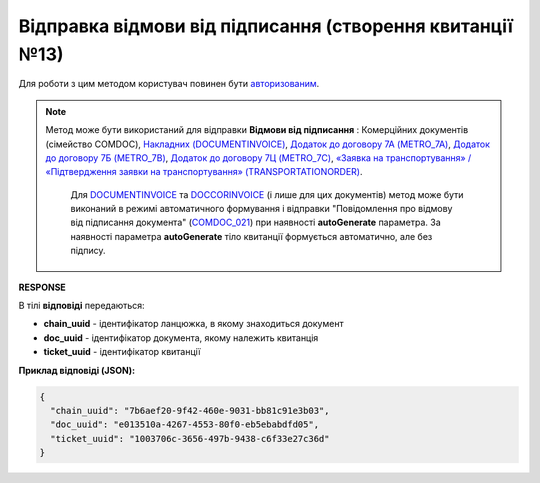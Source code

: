 ############################################################################################
**Відправка відмови від підписання (створення квитанції №13)**
############################################################################################

.. role:: red

Для роботи з цим методом користувач повинен бути `авторизованим <https://wiki.edin.ua/uk/latest/integration_2_0/APIv2/Methods/Authorization.html>`__.

.. note::
   Метод може бути використаний для відправки **Відмови від підписання** : Комерційних документів (сімейство COMDOC), `Накладних (DOCUMENTINVOICE) <https://wiki.edin.ua/uk/latest/EDIN_Specs/XML/DOCUMENTINVOICE_x.html>`__, `Додаток до договору 7А (METRO_7A) <https://wiki.edin.ua/uk/latest/EDIN_Specs/XML/METRO_7A_x.html>`__, `Додаток до договору 7Б (METRO_7B) <https://wiki.edin.ua/uk/latest/EDIN_Specs/XML/METRO_7B_x.html>`__, `Додаток до договору 7Ц (METRO_7C) <https://wiki.edin.ua/uk/latest/EDIN_Specs/XML/METRO_7C_x.html>`__, `«Заявка на транспортування» / «Підтвердження заявки на транспортування» (TRANSPORTATIONORDER) <https://wiki.edin.ua/uk/latest/Docs_ETTNv3/TRANSPORTATIONORDER/TRANSPORTATIONORDERpage_v3.html>`__.
	
	Для `DOCUMENTINVOICE <https://wiki.edin.ua/uk/latest/EDIN_Specs/XML/DOCUMENTINVOICE_x.html>`__ та `DOCCORINVOICE <https://wiki.edin.ua/uk/latest/EDIN_Specs/XML/DOCCORINVOICE_x.html>`__ (і лише для цих документів) метод може бути виконаний в режимі автоматичного формування і відправки "Повідомлення про відмову від підписання документа" (`COMDOC_021 <https://wiki.edin.ua/uk/latest/EDIN_Specs/XML/COMDOC_021_x.html>`__) при наявності **autoGenerate** параметра. За наявності параметра **autoGenerate** тіло квитанції формується автоматично, але без підпису.

.. csv-table:: 
  :file: DocReject.csv
  :widths:  10, 41
  :stub-columns: 0

**RESPONSE**

В тілі **відповіді** передаються:

* **chain_uuid** - ідентифікатор ланцюжка, в якому знаходиться документ
* **doc_uuid** - ідентифікатор документа, якому належить квитанція
* **ticket_uuid** - ідентифікатор квитанції

**Приклад відповіді (JSON):**

.. code:: json

	{
	  "chain_uuid": "7b6aef20-9f42-460e-9031-bb81c91e3b03",
	  "doc_uuid": "e013510a-4267-4553-80f0-eb5ebabdfd05",
	  "ticket_uuid": "1003706c-3656-497b-9438-c6f33e27c36d"
	}


